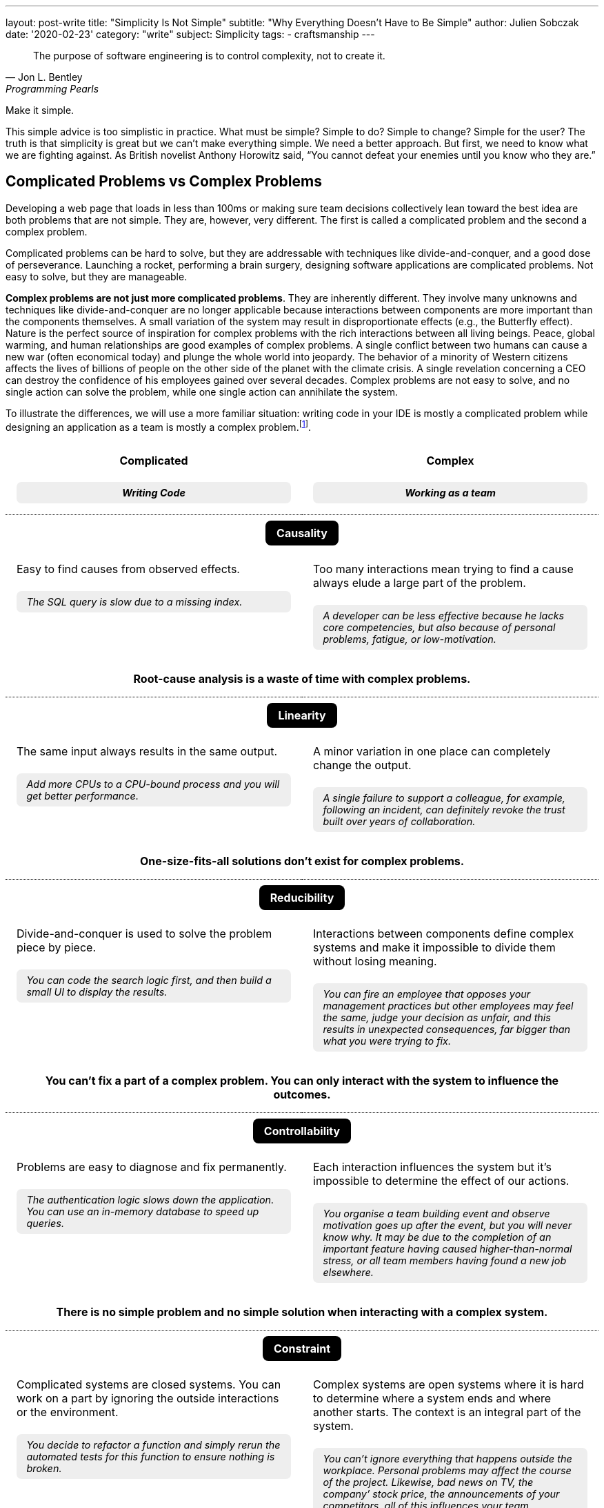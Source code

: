 ---
layout: post-write
title: "Simplicity Is Not Simple"
subtitle: "Why Everything Doesn't Have to Be Simple"
author: Julien Sobczak
date: '2020-02-23'
category: "write"
subject: Simplicity
tags:
  - craftsmanship
---

:page-liquid:
:imagesdir: {{ '/posts_resources/2020-02-23-simplicity-is-not-simple/' | relative_url }}

[quote, Jon L. Bentley, Programming Pearls]
____
The purpose of software engineering is to control complexity, not to create it.
____

[.lead]
Make it simple.

[.lead]
This simple advice is too simplistic in practice. What must be simple? Simple to do? Simple to change? Simple for the user? The truth is that simplicity is great but we can’t make everything simple. We need a better approach. But first, we need to know what we are fighting against. As British novelist Anthony Horowitz said, “You cannot defeat your enemies until you know who they are.”

== Complicated Problems vs Complex Problems

Developing a web page that loads in less than 100ms or making sure team decisions collectively lean toward the best idea are both problems that are not simple. They are, however, very different. The first is called a complicated problem and the second a complex problem.

Complicated problems can be hard to solve, but they are addressable with techniques like divide-and-conquer, and a good dose of perseverance. Launching a rocket, performing a brain surgery, designing software applications are complicated problems. Not easy to solve, but they are manageable.

*Complex problems are not just more complicated problems*. They are inherently different. They involve many unknowns and techniques like divide-and-conquer are no longer applicable because interactions between components are more important than the components themselves. A small variation of the system may result in disproportionate effects (e.g., the Butterfly effect). Nature is the perfect source of inspiration for complex problems with the rich interactions between all living beings. Peace, global warming, and human relationships are good examples of complex problems. A single conflict between two humans can cause a new war (often economical today) and plunge the whole world into jeopardy. The behavior of a minority of Western citizens affects the lives of billions of people on the other side of the planet with the climate crisis. A single revelation concerning a CEO can destroy the confidence of his employees gained over several decades. Complex problems are not easy to solve, and no single action can solve the problem, while one single action can annihilate the system.

To illustrate the differences, we will use a more familiar situation: writing code in your IDE is mostly a complicated problem while designing an application as a team is mostly a complex problem.footnote:[7 Differences between complex and complicated, Sonja Blignaut
, http://www.morebeyond.co.za/7-differences-between-complex-and-complicated-systems/].

++++
<style>
.comparison-table {
  border-collapse: collapse;
  border: none;
}
.comparison-table th {
  text-align: center;
  background-color: white;
}
.comparison-table tr.category {
  border-top: 1px dotted black;
}
.comparison-table th, .comparison-table td {
  padding: 1em;
  vertical-align: top;
}
.comparison-table .category span {
  color: white;
  background-color: black;
  border-radius: 0.5em;
  padding: 0.5em 1em;
}
.comparison-table .example {
  background-color: #EEE;
  padding: 0.5em 1em;
  border-radius: 0.5em;
  margin: 0;
  margin-top: 1.5em;
  font-size: 90%;
  font-style: italic;
}
.comparison-table .conclusion {
  padding: 0 1em 2em;
  text-align: center;
}
</style>
<table class="comparison-table">

<thead>
<tr>
<th width="50%">
Complicated
<p class="example">Writing Code</p>
</th>
<th width="50%">
Complex
<p class="example">Working as a team</p>
</th>
</tr>
</thead>

<tbody>

<tr class="category"><th colspan="2"><span>Causality</span></th></tr>
<tr>
<td>
Easy to find causes from observed effects.
<p class="example">The SQL query is slow due to a missing index.</p>
</td>
<td>
Too many interactions mean trying to find a cause always elude a large part of the problem.
<p class="example">A developer can be less effective because he lacks core competencies, but also because of personal problems, fatigue, or low-motivation.</p>
</td>
</tr>
<tr class="conclusion">
<td colspan="2">
<strong>Root-cause analysis is a waste of time with complex problems.</strong>
</td>
</tr>

<tr class="category"><th colspan="2"><span>Linearity</span></th></tr>
<tr>
<td>
The same input always results in the same output.
<p class="example">Add more CPUs to a CPU-bound process and you will get better performance.<p>
</td>
<td>
A minor variation in one place can completely change the output.
<p class="example">A single failure to support a colleague, for example, following an incident, can definitely revoke the trust built over years of collaboration.</p>
</td>
</tr>
<tr class="conclusion">
<td colspan="2">
<strong>One-size-fits-all solutions don’t exist for complex problems.</strong>
</td>
</tr>

<tr class="category"><th colspan="2"><span>Reducibility</span></th></tr>
<tr>
<td>
Divide-and-conquer is used to solve the problem piece by piece.
<p class="example">You can code the search logic first, and then build a small UI to display the results.</p>
</td>
<td>
Interactions between components define complex systems and make it impossible to divide them without losing meaning.
<p class="example">You can fire an employee that opposes your management practices but other employees may feel the same, judge your decision as unfair, and this results in unexpected consequences, far bigger than what you were trying to fix.</p>
</td>
</tr>
<tr class="conclusion">
<td colspan="2">
<strong>You can’t fix a part of a complex problem. You can only interact with the system to influence the outcomes.</strong>
</td>
</tr>

<tr class="category"><th colspan="2"><span>Controllability</span></th></tr>
<tr>
<td>
Problems are easy to diagnose and fix permanently.
<p class="example">The authentication logic slows down the application. You can use an in-memory database to speed up queries.</p>
</td>
<td>
Each interaction influences the system but it’s impossible to determine the effect of our actions.
<p class="example">You organise a team building event and observe motivation goes up after the event, but you will never know why. It may be due to the completion of an important feature having caused higher-than-normal stress, or all team members having found a new job elsewhere.</p>
</td>
</tr>
<tr class="conclusion">
<td colspan="2">
<strong>There is no simple problem and no simple solution when interacting with a complex system.</strong>
</td>
</tr>

<tr class="category"><th colspan="2"><span>Constraint</span></th></tr>
<tr>
<td>
Complicated systems are closed systems. You can work on a part by ignoring the outside interactions or the environment.
<p class="example">You decide to refactor a function and simply rerun the automated tests for this function to ensure nothing is broken.</p>
</td>
<td>
Complex systems are open systems where it is hard to determine where a system ends and where another starts. The context is an integral part of the system.
<p class="example">You can’t ignore everything that happens outside the workplace. Personal problems may affect the course of the project. Likewise, bad news on TV, the company’ stock price, the announcements of your competitors, all of this influences your team performance.</p>
</td>
</tr>
<tr class="conclusion">
<td colspan="2">
<strong>Context matters in complex systems. Don’t be blind on external interactions because what happens outside is as important as what happens inside.</strong>
</td>
</tr>

<tr class="category"><th colspan="2"><span>Knowability</span></th></tr>
<tr>
<td>
Closed systems may be modelled and fully-known.
<p class="example">You can make a diagram to present the program architecture. Or you can become proficient with every single line of code.</p>
</td>
<td>
Any model for an open system is by definition incomplete. You may generate as much data as you want, a complex system will never become a complicated system, and even less a simple one.
<p class="example">You can make a beautiful chart to explain how people must interact in their team and the role of every member, the reality will always be different. Interactions happen during the lunch break, team members ask for help from a team member independently of his or her role. Most interactions just happen naturally.</p>
</td>
</tr>
<tr class="conclusion">
<td colspan="2">
<strong>There is no way to manage a complex system from a distance. Come down from your ivory tower and start interacting with the system.</strong>
</td>
</tr>

<tr class="category"><th colspan="2"><span>Adaptability</span></th></tr>
<tr>
<td>
Complicated systems need an external force on them to evolve.
<p class="example">To change the behaviour of a program, you need to update the code with a new implementation (partially true with machine learning algorithms).</p>
</td>
<td>
Complex systems observe themselves and change even without external influences.
<p class="example">A team can work well together and suddenly, things may go wrong without anything having changed, at least in appearance. Maybe the team gets frustrated because no decision was made to bury legacy code, maybe new features are not as innovative as before, maybe the company is affected by high turnover in other teams.</p>
</td>
</tr>
<tr class="conclusion">
<td colspan="2">
<strong>Complex systems evolve whether you like it or not. Beware of large-scale changes like new methodologies.</strong>
</td>
</tr>

</tbody>
</table>
++++


To sum up the differences, *a complicated system is nothing more than the sum of its parts*, while *a complex system is greater than the sum of its parts*. And this makes a huge difference!

These differences explain, in part, why great developers that excel at solving complicated problems don’t necessarily make great managers. Switching from one type of problem to the other must not be considered like an evolution or a promotion, but like a new job. *If you manage complex things as if they are complicated, you’re doomed to failure*.

Therefore, when facing a problem that doesn’t look simple, you must consider if you are facing a complicated or a complex problem, but that’s not all.

== Essential Complexity vs Accidental Complexity

_Essential complexity_ is caused by the problem to be solved, and nothing can remove it. For example, if users want a program to do 30 different things, then those 30 things are essential and the program must do those 30 different things.

_Accidental complexity_ is caused by the developer, and the developer must work to find a better design. For example, if the developer writes all the code in a single file with a lot of global variables, refactoring the code can remove this complexity.

In short, essential complexity is not a problem to fix, it's the problem to solve in the first place. *Writing clean code is basically solving essential complexity without introducing accidental complexity*.

We must note that ignoring essential complexity will for sure make your code simpler, but it’s not a solution. Addressing essential complexity is not doing over-engineering, it’s just doing your job. Over-engineering is adding more features, or more safety to solve hypothetical flaws that most users would accept. Ignoring the features that would make your code not as simple as you expect is just bad engineering.

That’s all for the theory. For the rest of this article, I will ignore complex problems. This article is about simplicity and complex problems are … complex. Solutions exist to address complexity, but that's a huge topic that deserves its own article. Moreover, you should not have simplicity in mind when facing a complex problem. Simplicity and complexity are two very different beasts, even if simplicity can emerge when complexity is addressed intelligently.

Now, let's try to apply what we have seen to a concrete example of a complicated problem.

## A Complicated Problem

*The Problem*: _Let’s try to implement a search engine, a minimalist Google. The logic is mainly divided in two parts: the search, and the rendering_.

First, the search. The most simple algorithm (but not the most performant one) is to retrieve the homepage, inspect the text, extract the links present in the page, and continue the search until having visited all the pages.

[source]
----
q = "simplicity"
url = "https://mysuperwebsite.com"
pages_to_scrape = [url]
visited = []

While not pages_to_scrape.empty?
  page_url = pages_to_scrape.pop()
  body = http.Get(page_url)
  document = xml.Parse(body)
  If q in document.innerText
    print "Found $q in $page_url"
  For link in document.getElementsByTagName("a")
    If link.href not in visited
      append(pages_to_scrape, link.href)
  append(visited, page_url)
----

Simple? Yes. This algorithm will not compete with the PageRank algorithm but it’s hard to make a more basic version. Each line of code serves its purpose.

Let’s try to render an HTML document instead using code like this:

[source]
----
output = "<!DOCTYPE html>
<html lang="en">
    <head>
        <meta charset="utf-8">
        <title>Simple Search</title>
    </head>
    <body>
        <h1>Results</h1>
        <ul>
"
For result in results
  output += "<li>$result</li>"
output += "
        </ul>
    </body>
</html>
"
----

Simple? Yes. Like the previous snippet, we wrote the most basic version to render a list in HTML. Both programs are easy to understand in isolation. Now, let’s try to mix them:

[source]
----
print "<!html<!DOCTYPE html>
<html lang="en">
    <head>
        <meta charset="utf-8">
        <title>Simple Search</title>
    </head>
    <body>
        <h1>Results</h1>
        <ul>
"
q = request.QueryParam("q")
url = "https://mysuperwebsite.com"
pages_to_scrape = [url]
visited = []

While not pages_to_scrape.empty?
  page_url = pages_to_scrape.pop()
  body = http.Get(page_url)
  document = xml.Parse(body)
  If q in document.innerText:
    print "<li>$page_url</li>" # Convert to HTML
  For link in document.getElementsByTagName("a")
    If link.href not in visited:
      append(pages_to_scrape, link.href)
  append(visited, page_url)

print "
        </ul>
    </body>
</html>
"
----

Simple? Not exactly. The result doesn’t look good. By composing a program from simple programs, we got a complicated program. *Simplicity is not additive*.

The main problem is that the code uses too many variables and mixes two different responsibilities. But how to determine what is too much?

[NOTE]
.A look inside our brain
====
Things start to get too complicated when we stop being able to reason about them, when we can’t fit everything into our memory.

*The part of our brain that is working hard when we are thinking over a problem is the prefrontal cortex*. It’s what we call our short-term memory, and unlike a computer, short-term memory is a really scarce resource. Recent researches consider *short-term memory has only a capacity for about four chunks of information* (some studies go up to 8 chunks, and the number may differ between individuals). If the number of chunks is fixed, what represents a chunk is not. For example, a phone number sequence of 3-3-7-2-5-3-7 is commonly chunked as 471-1324. *Creating bigger and bigger chunks is the secret of short-term memory and relies on the power of abstractions*. A chess grandmaster doesn’t see 32 pieces on a board but a few combinations of pieces that he has already learned, analyzed, to determine the next move at a glance. Trying to reason when each piece uses a separate chunk is far more challenging. The good news is the more you become proficient about a subject, the more abstract or general the chunks are, and the easier it is to create connections between topics.

When writing code, chunks can represent variables, functions, classes, modules, or even control structures like a condition or a loop. If, for a given part of the code, you need to understand the meaning of ten variables, used over dozens of lines using a mix of conditions and loops, and calling functions defined in the same file, in different files, and in different modules, it is more than likely that you don’t have enough chunks to really understand the code. The code is too complicated.

We often say it’s harder to read code than to write it. Indeed, when you are writing code, you are progressively filling your chunks to make sense of what you are doing. But when you are reading code, your chunks are empty. You need to fill them in a very short time. That’s not easy. Therefore, *your code must be obviously easy to understand when you are writing it, so that the same code will be relatively easy to understand when you will read it a few weeks later*.
====

If we go back to our code, the solution is to reduce the number of chunks required to maintain the code, by using more powerful ones. What we need are abstractions. Abstractions can be new variables, new functions, new classes, new modules, new packages, new dependencies, etc. For this example, we will use interfaces.

[source]
----
interface Search
  search(query string) []string

interface Renderer
  render(results []string)

class BruteForceSearch implements Search

  def search(query string) []string
    # Same code as above but return the results instead of printing them

class HTMLRenderer implements Renderer

  def render(results []string)
    # Same code as above
----

Using these interfaces, our program can be rewritten as easily as:

[source]
----
search = new BruteForceSearch()
renderer = new HTMLRenderer()

results = search.search(“simplicity")
renderer.render(results)
----

Abstractions hide implementation details behind simple to use interfaces. When we need to understand the search logic, we have a well-defined place with a single responsibility and only 3-4 variables to work with. Same goes for the display logic. Concerning the main logic, we only work with two core abstractions, completely ignoring implementation details. Every place of the code is manageable even if globally we have increased the number of lines of code, and make the code slightly more complicated with these interfaces.

Here is a small diagram to visualize the refactoring:

image::abstractions-step-1-2.png[width=600, align="center"]

Using a brute force algorithm is not optimal. We can provide a new implementation based on indexing to get better performance:

[source]
----
class IndexSearch implements Search

  def search(query string) []string
    # Use an inverted index
    # Query the index to find the matching URLs in O(1) for the average case
----

Similarly, we can provide a new UI using 3D to visualize the results (why not?).

[source]
----
class CanvasRenderer implements Renderer

  def render(results []string)
    # Use WebGL to print the results
----

Here is a small diagram to represent what we did:

image::abstractions-step-3.png[width=300, align="center"]

The search and rendering implementations are now more complicated, mainly due to the essential complexity of the problem. But thanks to the interfaces introduced before, the main logic of the search engine remains as simple as before. In practice, we would refactor the complicated code present in `IndexSearch` to introduce new abstractions as we did before:

image::abstractions-step-4.png[width=375, align="center"]

By introducing more and more components, and more and more abstractions, each component in isolation stays maintainable using our limited number of chunks in memory.

To conclude this case study, we must underline *it's not a problem to have modules whose implementations are complicated, and hard to understand, if two conditions are met: the module is accessible through a simple interface, and the code complexity results from essential complexity*. When the right abstractions are used, a program will be simpler to understand than if modules were implemented using more basic, less efficient implementations and no abstractions.

[NOTE]
.Abstractions are everywhere
====
*We use the power of abstractions all the time*. One of my former coworkers used the wall socket as the perfect example for abstractions. The interface is very simple, just connect a device into the socket to use it. You don’t have to care about the wires hidden in the wall, or the complicated mechanical parts of the device. Moreover, the socket can be used with any compatible powered device. That’s the power of abstractions. They let you ignore the details to focus only on how you use it, like the steering wheel in your car.

Another great example is the container. Introduced in the mid-twentieth century, containers completely revolutionized maritime transport. New ships and trucks were constructed, ship-to-shore cranes were installed in ports, and the daily tasks of dockers completely changed. This abstraction was ported to software development and also completely revolutionized how we package and deploy our applications. In addition to containers, Kubernetes comes with even more abstractions (`Pod`, `ReplicaSet`, `Deployment`, `Service`, `Ingress`, `PersistentVolume`, `HorizontalPodAutoscaler`, etc) so that for any single service to deploy, you only need to mix a few of these abstractions to deploy a rock-solid service in production.

I invite you to take notice all around you to all the abstractions that make your life simpler, like the mouse you may be holding right now. *Abstractions make things easy, but they are hard to get them right*. (Do you think the computer mouse was the most simple idea at that time?)
====

## A few lessons

The following is a list of guidelines to make sure your quest of simplicity does not end in the land of complexity.

### ❌ Don't do simple things

Everyone understands simplicity is important. Clean code makes it easier to read, debug, and evolve it. But not everyone understands the path to simplicity.

I would like to make it clear, *doing the most simple thing is a bad strategy to get the most simple result*. Writing clean code is very hard. It means refactoring the code endless times. The result may look simple, the process to reach it is not.

When facing a decision, choosing the most simple option may seem like a sensible approach, but it is not. *Don’t look for the simplest idea but for the best idea*. The best idea may seem complex at first, and may be more difficult to absorb, but it will bring you the most long-term benefits. If all that matters to you is to make the simplest choice, it means that you don't care about simplicity. Period.

[TIP]
✔️ Stop doing the most simple thing. *Start valuing the most simple result*.

### ❌ Don't use principles as rules

*Simplicity pushes to the extreme can only result in complexity*. For example, writing a unit test for every function in the code is a very simple rule to follow (I haven’t said it is a good rule), but if you follow blindly this rule, you will no longer be able to change any single line without breaking a test. No refactoring is possible in these conditions. Writing good tests requires a mix of experience, intuition, and experimentation. This is not simple. But that’s the only way to have simple tests.

This problem commonly occurs when principles are interpreted as rules. In fact, *any principle applied blindly as a rule becomes a liability*, a way to remove common sense from the equation. Here are a few examples:

*  _Don't explain bad code in comments_ (principle) can become _Good code is self-documenting_ (rule). That’s wrong. The code tells us how it works, but we still need comments to document APIs, explain decisions, which alternatives were considered, and why the present solution was chosen. Writing good comments is as much an art as writing the code itself.footnote:[Coding Without Comments, Coding Horror, https://blog.codinghorror.com/coding-without-comments/]

* _Don’t Repeat Yourself_ (the DRY principle) can become _No Code Duplication_ (rule). That’s wrong. For example, you must not write your tests like your code. A little duplication in tests is better than complex tests that fail to document how the code works. Furthermore, what may seems like duplication can be a good trade to be able to change requirements later so that two similar code may evolve independently.footnote:[Goodbye, Clean Code, Dan Abramov, https://overreacted.io/goodbye-clean-code/].

The problem is our brain loves rules to make sense of the world. It’s a lot harder to accept, “Well, come up with some experiments and see what happens.” But the truth is *thinking is the only way to make things simple*. Therefore, you must work very hard and not succumb to the temptation to see inspiring principles as stupid rules.

[TIP]
✔️ *Use principles to make you think*, not to not have to think.

### ❌ Don't simplify locally

Most programming languages support a garbage collector, a complicated piece of code, that makes the life of programmers easier. Without that, developers would have to release the memory explicitly in their code, which is a common source of bugs. *What is simple for some, is often complex for others, and inversely*. The real challenge is to address complexity where it could be best addressed.

The interface between your code and your users is another good example. Don’t sacrifice the usability to make your code a little simpler. Writing a CLI with intuitive commands, autocompletion, and informative error messages requires more lines of code than a basic version. Designing a great user experience on a website requires techniques like A/B Testing, feature flags, real user monitoring, which add complexity. But all of this complexity has only one goal: simplicity for the user.

*Simplicity is not black or white*. You need to appreciate shades of gray to determine the right balance between simplicity and essential complexity.

[TIP]
✔️Simplicity for you can mean complexity for others. Don’t optimize locally. *Think globally*.


## Conclusion

[quote,C.A.R. Hoare]
____
I conclude that there are two ways of constructing a software design: One way is to make it so simple that there are obviously no deficiencies and the other way is to make it so complicated that there are no obvious deficiencies.
____

This famous quotation about software design is often quoted abridged. The quotation continues like that: _“The first method is far more difficult. It demands the same skill, devotion, insight, and even inspiration as the discovery of the simple physical laws which underlie the complex phenomena of nature. It also requires a willingness to accept objectives which are limited by physical, logical, and technological constraints, and to accept a compromise when conflicting objectives cannot be met.”_ Through these words, C.A.R. Hoare clearly demonstrates that making things simple doesn’t mean doing simple things.

We must care about the result. Simplicity really matters. But simplicity is the goal, not the process. Programming is mostly a creative activity. You don’t write maintainable code by always choosing the most simple line of code to add. That’s why programming is so much fun.

I hope you now better understand that complexity is not a problem per se. Not everything has to be simple. Essential complexity must be addressed and accidental complexity must be avoided. And more importantly, complex systems must be considered as such or will end up solving the wrong problem with the wrong solution.

*Simplicity is not simple*. There is only one way to get it: complex thinking. *So, think*.

[NOTE.remember]
.Key Takeaways
====
* *There are simple problems. There are complicated problems. And there are complex problems.* Trying to cast all problems as simple is the guarantee to solve the wrong problem with the wrong solution.
* Make it simple. But *understand what must be simple*.
* *Simplicity is the goal, not the process*. You don’t get simple solutions by doing simple things.
* *Simplicity is not additive*. Adding simplicity over simplicity rarely result in simplicity.
* Complicated solutions are acceptable as long as the complexity is essential and hidden behind simple abstractions.
* *Tackling complexity for others to enjoy simplicity is sometimes a good trade*.
* *Stop using simplicity as an argument* to prevent discussions to find the best solution.
====


